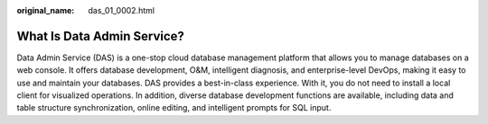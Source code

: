 :original_name: das_01_0002.html

.. _das_01_0002:

What Is Data Admin Service?
===========================

Data Admin Service (DAS) is a one-stop cloud database management platform that allows you to manage databases on a web console. It offers database development, O&M, intelligent diagnosis, and enterprise-level DevOps, making it easy to use and maintain your databases. DAS provides a best-in-class experience. With it, you do not need to install a local client for visualized operations. In addition, diverse database development functions are available, including data and table structure synchronization, online editing, and intelligent prompts for SQL input.
